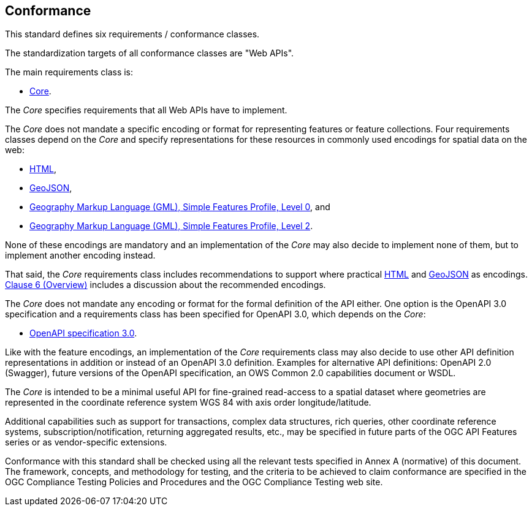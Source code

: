 == Conformance
This standard defines six requirements / conformance classes.

The standardization targets of all conformance classes are "Web APIs".

The main requirements class is:

* <<rc_core,Core>>.

The _Core_ specifies requirements that all Web APIs have to implement.

The _Core_ does not mandate a specific encoding or format for representing features or
feature collections. Four requirements classes depend on the _Core_
and specify representations for these resources in commonly used encodings
for spatial data on the web:

* <<rc_html,HTML>>,
* <<rc_geojson,GeoJSON>>,
* <<rc_gmlsf0,Geography Markup Language (GML), Simple Features Profile, Level 0>>, and
* <<rc_gmlsf2,Geography Markup Language (GML), Simple Features Profile, Level 2>>.

None of these encodings are mandatory and an implementation of the _Core_
may also decide to implement none of them, but to implement another encoding instead.

That said, the _Core_ requirements class includes recommendations to support
where practical <<rec_html,HTML>> and <<rec_geojson,GeoJSON>> as encodings.
<<overview,Clause 6 (Overview)>> includes a discussion about the recommended
encodings.

The _Core_ does not mandate any encoding or format for the formal definition of
the API either. One option is the OpenAPI 3.0 specification and a requirements
class has been specified for OpenAPI 3.0, which depends on the _Core_:

* <<rc_oas30,OpenAPI specification 3.0>>.

Like with the feature encodings, an implementation of the _Core_ requirements
class may also decide to use other API definition representations in
addition or instead of an OpenAPI 3.0 definition. Examples for alternative
API definitions: OpenAPI 2.0 (Swagger), future versions of the OpenAPI
specification, an OWS Common 2.0 capabilities document or WSDL.

The _Core_ is intended to be a minimal useful API for fine-grained
read-access to a spatial dataset where geometries are represented in the
coordinate reference system WGS 84 with axis order longitude/latitude.

Additional capabilities such as support for transactions, complex data
structures, rich queries, other coordinate reference systems,
subscription/notification, returning aggregated results, etc., may be
specified in future parts of the OGC API Features series or as
vendor-specific extensions.

Conformance with this standard shall be checked using all the relevant tests
specified in Annex A (normative) of this document. The framework, concepts, and
methodology for testing, and the criteria to be achieved to claim conformance
are specified in the OGC Compliance Testing Policies and Procedures and the
OGC Compliance Testing web site.

